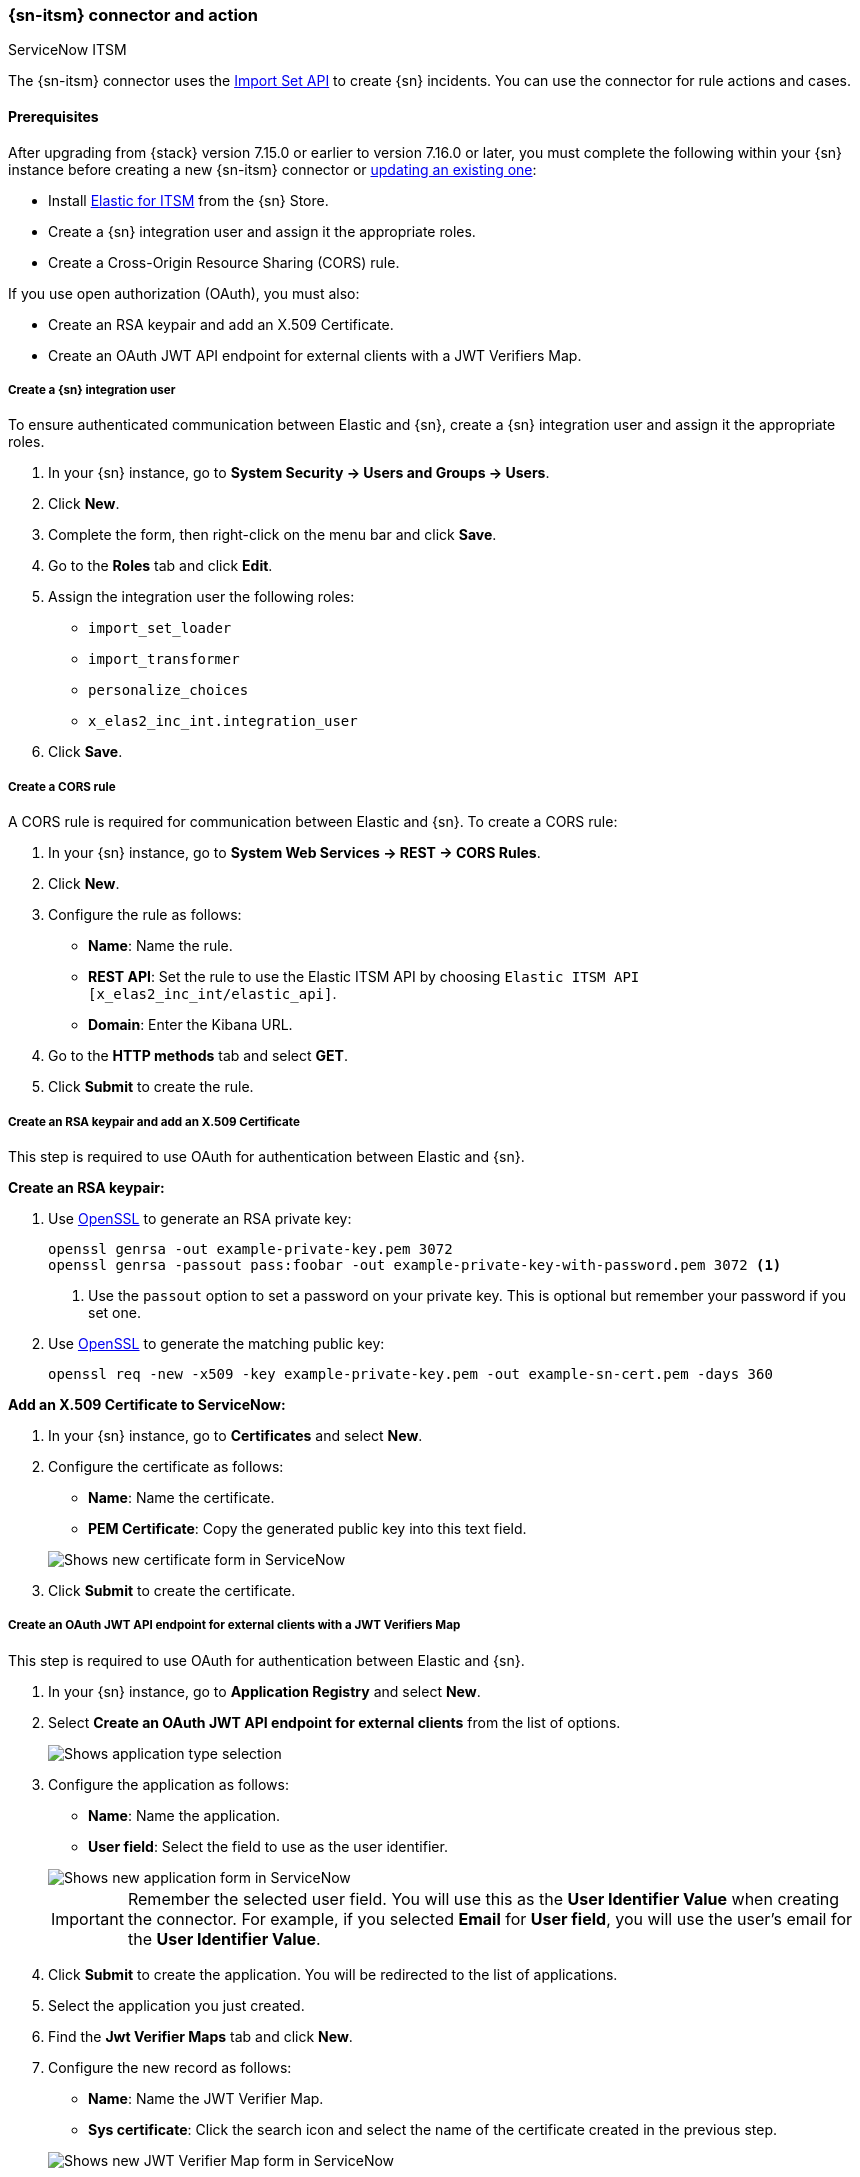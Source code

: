 [role="xpack"]
[[servicenow-action-type]]
=== {sn-itsm} connector and action
++++
<titleabbrev>ServiceNow ITSM</titleabbrev>
++++

The {sn-itsm} connector uses the https://developer.servicenow.com/dev.do#!/reference/api/sandiego/rest/c_ImportSetAPI[Import Set API] to create {sn} incidents. You can use the connector for rule actions and cases.

[float]
[[servicenow-itsm-connector-prerequisites]]
==== Prerequisites
After upgrading from {stack} version 7.15.0 or earlier to version 7.16.0 or later, you must complete the following within your {sn} instance before creating a new {sn-itsm} connector or <<servicenow-itsm-connector-update, updating an existing one>>:

* Install https://store.servicenow.com/sn_appstore_store.do#!/store/application/7148dbc91bf1f450ced060a7234bcb88[Elastic for ITSM] from the {sn} Store.
* Create a {sn} integration user and assign it the appropriate roles.
* Create a Cross-Origin Resource Sharing (CORS) rule.

If you use open authorization (OAuth), you must also:

* Create an RSA keypair and add an X.509 Certificate.
* Create an OAuth JWT API endpoint for external clients with a JWT Verifiers Map.

[float]
===== Create a {sn} integration user

To ensure authenticated communication between Elastic and {sn}, create a {sn} integration user and assign it the appropriate roles.

. In your {sn} instance, go to *System Security -> Users and Groups -> Users*.
. Click *New*.
. Complete the form, then right-click on the menu bar and click *Save*.
. Go to the *Roles* tab and click *Edit*.
. Assign the integration user the following roles: 
* `import_set_loader`
* `import_transformer`
* `personalize_choices`
* `x_elas2_inc_int.integration_user`
. Click *Save*.

[float]
===== Create a CORS rule

A CORS rule is required for communication between Elastic and {sn}. To create a CORS rule:

. In your {sn} instance, go to *System Web Services -> REST -> CORS Rules*.
. Click *New*.
. Configure the rule as follows:
* *Name*: Name the rule.
* *REST API*: Set the rule to use the Elastic ITSM API by choosing `Elastic ITSM API [x_elas2_inc_int/elastic_api]`.
* *Domain*: Enter the Kibana URL.
. Go to the *HTTP methods* tab and select *GET*.
. Click *Submit* to create the rule.

[float]
===== Create an RSA keypair and add an X.509 Certificate

This step is required to use OAuth for authentication between Elastic and {sn}.

*Create an RSA keypair:*

. Use https://www.openssl.org/docs/man1.0.2/man1/genrsa.html[OpenSSL] to generate an RSA private key:
+
--
[source,sh]
----
openssl genrsa -out example-private-key.pem 3072
openssl genrsa -passout pass:foobar -out example-private-key-with-password.pem 3072 <1>
----
<1> Use the `passout` option to set a password on your private key. This is optional but remember your password if you set one.
--

. Use https://www.openssl.org/docs/man1.0.2/man1/req.html[OpenSSL] to generate the matching public key:
+
--
[source,sh]
----
openssl req -new -x509 -key example-private-key.pem -out example-sn-cert.pem -days 360
----
--

*Add an X.509 Certificate to ServiceNow:*

. In your {sn} instance, go to *Certificates* and select *New*.
. Configure the certificate as follows:
+
--
* *Name*: Name the certificate.
* *PEM Certificate*: Copy the generated public key into this text field.

[role="screenshot"]
image::management/connectors/images/servicenow-new-certificate.png[Shows new certificate form in ServiceNow]
--

. Click *Submit* to create the certificate.

[float]
===== Create an OAuth JWT API endpoint for external clients with a JWT Verifiers Map

This step is required to use OAuth for authentication between Elastic and {sn}.

. In your {sn} instance, go to *Application Registry* and select *New*.
. Select *Create an OAuth JWT API endpoint for external clients* from the list of options.
+
--
[role="screenshot"]
image::management/connectors/images/servicenow-jwt-endpoint.png[Shows application type selection]
--

. Configure the application as follows:
+
--
* *Name*: Name the application.
* *User field*: Select the field to use as the user identifier.

[role="screenshot"]
image::management/connectors/images/servicenow-new-application.png[Shows new application form in ServiceNow]

IMPORTANT: Remember the selected user field. You will use this as the *User Identifier Value* when creating the connector. For example, if you selected *Email* for *User field*, you will use the user's email for the *User Identifier Value*.
--

. Click *Submit* to create the application. You will be redirected to the list of applications.
. Select the application you just created.
. Find the *Jwt Verifier Maps* tab and click *New*.
. Configure the new record as follows:
+
--
* *Name*: Name the JWT Verifier Map.
* *Sys certificate*: Click the search icon and select the name of the certificate created in the previous step.

[role="screenshot"]
image::management/connectors/images/servicenow-new-jwt-verifier-map.png[Shows new JWT Verifier Map form in ServiceNow]
--

. Click *Submit* to create the verifier map.
. Note the *Client ID*, *Client Secret* and *JWT Key ID*. You will need these values to create your {sn} connector.
+
--
[role="screenshot"]
image::management/connectors/images/servicenow-oauth-values.png[Shows where to find OAuth values in ServiceNow]
--

[float]
[[servicenow-itsm-connector-update]]
==== Update a deprecated {sn-itsm} connector

{sn-itsm} connectors created in {stack} version 7.15.0 or earlier are marked as deprecated after you upgrade to version 7.16.0 or later. Deprecated connectors have a yellow icon after their name and display a warning message when selected.

[role="screenshot"]
image::management/connectors/images/servicenow-sir-update-connector.png[Shows deprecated ServiceNow connectors]

IMPORTANT: Deprecated connectors will continue to function with the rules they were added to and can be assigned to new rules. However, it is strongly recommended to update deprecated connectors or <<creating-new-connector, create new ones>> to ensure you have access to connector enhancements, such as updating incidents.

To update a deprecated connector:

. Open the main menu and go to *Stack Management -> Rules and connectors -> Connectors*.
. Select the deprecated connector to open the *Edit connector* flyout.
. In the warning message, click *Update this connector*.
. Complete the guided steps in the *Edit connector* flyout.
.. Install https://store.servicenow.com/sn_appstore_store.do#!/store/application/7148dbc91bf1f450ced060a7234bcb88[Elastic for ITSM] and complete the <<servicenow-itsm-connector-prerequisites, required prerequisites>>.
.. Enter the URL of your {sn} instance.
.. Enter the username and password of your {sn} instance.
. Click *Update*.

[float]
[[servicenow-connector-configuration]]
==== Connector configuration

{sn-itsm} connectors have the following configuration properties.

Name::      The name of the connector. The name is used to identify a  connector in the **Stack Management** UI connector listing, and in the connector list when configuring an action.
Is OAuth::  The type of authentication to use.
URL::       {sn} instance URL.
Username::  Username for HTTP Basic authentication.
Password::  Password for HTTP Basic authentication.
User Identifier:: Identifier to use for OAuth type authentication. This identifier should be the *User field* you selected during setup. For example, if the selected *User field* is *Email*, the user identifier should be the user's email address.
Client ID:: The client ID assigned to your OAuth application.
Client Secret:: The client secret assigned to your OAuth application.
JWT Key ID:: The key ID assigned to the JWT Verifier Map of your OAuth application.
Private Key:: The RSA private key generated during setup.
Private Key Password:: The password for the RSA private key generated during setup, if set.

[float]
[[servicenow-connector-networking-configuration]]
==== Connector networking configuration

Use the <<action-settings, Action configuration settings>> to customize connector networking configurations, such as proxies, certificates, or TLS settings. You can set configurations that apply to all your connectors or use `xpack.actions.customHostSettings` to set per-host configurations.

[float]
[[Preconfigured-servicenow-configuration]]
==== Preconfigured connector type

Connector using Basic Authentication
[source,text]
--
 my-servicenow:
   name: preconfigured-servicenow-connector-type
   actionTypeId: .servicenow
   config:
     apiUrl: https://example.service-now.com/
     usesTableApi: false
   secrets:
     username: testuser
     password: passwordkeystorevalue
--

Connector using OAuth
[source,text]
--
 my-servicenow:
   name: preconfigured-oauth-servicenow-connector-type
   actionTypeId: .servicenow
   config:
     apiUrl: https://example.service-now.com/
     usesTableApi: false
     isOAuth: true
     userIdentifierValue: testuser@email.com
     clientId: abcdefghijklmnopqrstuvwxyzabcdef
     jwtKeyId: fedcbazyxwvutsrqponmlkjihgfedcba
   secrets:
     clientSecret: secretsecret
     privateKey: -----BEGIN RSA PRIVATE KEY-----\nprivatekeyhere\n-----END RSA PRIVATE KEY-----
--

Config defines information for the connector type.

`apiUrl`:: An address that corresponds to *URL*.
`usesTableApi`:: A boolean that indicates if the connector uses the Table API or the Import Set API.

NOTE: If `usesTableApi` is set to false, the Elastic application should be installed in {sn}.

`isOAuth`:: A boolean that corresponds to *Is OAuth* and indicates if the connector uses Basic Authentication or OAuth.
`userIdentifierValue`:: A string that corresponds to *User Identifier*. Required if `isOAuth` is set to `true`.
`clientId`:: A string that corresponds to *Client ID*, used for OAuth authentication. Required if `isOAuth` is set to `true`.
`jwtKeyId`:: A string that corresponds to *JWT Key ID*, used for OAuth authentication. Required if `isOAuth` is set to `true`.

Secrets defines sensitive information for the connector type.

`username`:: A string that corresponds to *Username*. Required if `isOAuth` is set to `false`.
`password`::  A string that corresponds to *Password*. Should be stored in the <<creating-keystore, {kib} keystore>>. Required if `isOAuth` is set to `false`.
`clientSecret`:: A string that corresponds to *Client Secret*. Required if `isOAuth` is set to `true`.
`privateKey`:: A string that corresponds to *Private Key*. Required if `isOAuth` is set to `true`.
`privateKeyPassword`:: A string that corresponds to *Private Key Password*.

[float]
[[define-servicenow-ui]]
==== Define connector in Stack Management

Define {sn-itsm} connector properties. Choose whether to use OAuth for authentication.

[role="screenshot"]
image::management/connectors/images/servicenow-connector-basic.png[ServiceNow connector using basic auth]

[role="screenshot"]
image::management/connectors/images/servicenow-connector-oauth.png[ServiceNow connector using OAuth]

Test {sn-itsm} action parameters.

[role="screenshot"]
image::management/connectors/images/servicenow-params-test.png[ServiceNow params test]

[float]
[[servicenow-action-configuration]]
==== Action configuration

{sn-itsm} actions have the following configuration properties.

Urgency::              The extent to which the incident resolution can delay.
Severity::             The severity of the incident.
Impact::               The effect an incident has on business. Can be measured by the number of affected users or by how critical it is to the business in question.
Category::             The category of the incident.
Subcategory::          The category of the incident.
Correlation ID::            Connectors using the same Correlation ID will be associated with the same {sn} incident. This value determines whether a new {sn} incident will be created or an existing one is updated. Modifying this value is optional; if not modified, the rule ID and alert ID are combined as `{{ruleID}}:{{alert ID}}` to form the Correlation ID value in {sn}. The maximum character length for this value is 100 characters.

NOTE: Using the default configuration of `{{ruleID}}:{{alert ID}}` ensures that {sn} will create a separate incident record for every generated alert that uses a unique alert ID. If the rule generates multiple alerts that use the same alert IDs, {sn} creates and continually updates a single incident record for the alert.

Correlation Display::  A descriptive label of the alert for correlation purposes in {sn}.
Short description::    A short description for the incident, used for searching the contents of the knowledge base.
Description::          The details about the incident.
Additional comments::  Additional information for the client, such as how to troubleshoot the issue.

[float]
[[configuring-servicenow]]
==== Configure {sn}

{sn} offers free https://developer.servicenow.com/dev.do#!/guides/madrid/now-platform/pdi-guide/obtaining-a-pdi[Personal Developer Instances], which you can use to test incidents.
